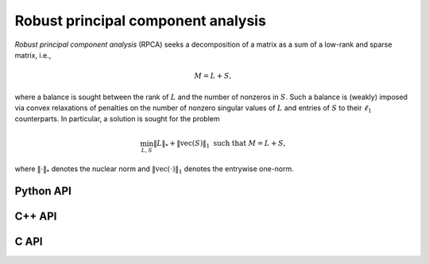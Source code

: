Robust principal component analysis
===================================
*Robust principal component analysis* (RPCA) seeks a decomposition of a matrix
as a sum of a low-rank and sparse matrix, i.e.,

.. math::

   M = L + S,

where a balance is sought between the rank of :math:`L` and the number of 
nonzeros in :math:`S`. Such a balance is (weakly) imposed via convex 
relaxations of penalties on the number of nonzero singular values of :math:`L`
and entries of :math:`S` to their :math:`\ell_1` counterparts. In particular,
a solution is sought for the problem

.. math::

   \min_{L,S} \| L \|_* + \| \text{vec}(S) \|_1 \text{ such that } M = L + S,

where :math:`\| \cdot \|_*` denotes the nuclear norm and 
:math:`\| \text{vec}(\cdot) \|_1` denotes the entrywise one-norm.

Python API
----------

.. py:function:: RPCA(M[,ctrl=None])

C++ API
-------

.. cpp:class:: RPCACtrl

   .. cpp:member:: bool useALM
   .. cpp:member:: bool usePivQR
   .. cpp:member:: bool progress
   .. cpp:member:: Int numPivSteps
   .. cpp:member:: Int maxIts
   .. cpp:member:: Real tau
   .. cpp:member:: Real beta
   .. cpp:member:: Real rho
   .. cpp:member:: Real tol
   .. cpp:function:: RPCACtrl()

.. cpp:function:: void RPCA( const AbstractDistMatrix<F>& M, AbstractDistMatrix<F>& L, AbstractDistMatrix<F>& S, const RPCACtrl<Base<F>>& ctrl=RPCACtrl<Base<F>>() )

C API
-----

.. c:function:: ElError ElRPCADist_s( ElConstDistMatrix_s M, ElDistMatrix_s L, ElDistMatrix_s S )
.. c:function:: ElError ElRPCADist_d( ElConstDistMatrix_d M, ElDistMatrix_d L, ElDistMatrix_d S )
.. c:function:: ElError ElRPCADist_c( ElConstDistMatrix_c M, ElDistMatrix_c L, ElDistMatrix_c S )
.. c:function:: ElError ElRPCADist_z( ElConstDistMatrix_z M, ElDistMatrix_z L, ElDistMatrix_z S )


